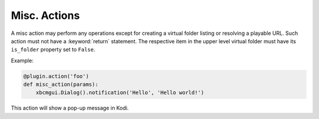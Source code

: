 Misc. Actions
=============

A misc action may perform any operations except for creating a virtual folder listing or resolving a playable URL.
Such action must not have a :keyword:`return` statement.
The respective item in the upper level virtual folder must have its ``is_folder`` property set to ``False``.

Example:

.. code-block:: python

  @plugin.action('foo')
  def misc_action(params):
      xbcmgui.Dialog().notification('Hello', 'Hello world!')

This action will show a pop-up message in Kodi.
